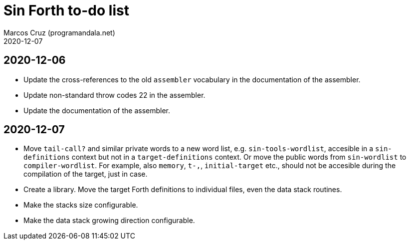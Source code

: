 = Sin Forth to-do list
:author: Marcos Cruz (programandala.net)
:revdate: 2020-12-07

== 2020-12-06

- Update the cross-references to the old `assembler` vocabulary in the
  documentation of the assembler.
- Update non-standard throw codes 22 in the assembler.
- Update the documentation of the assembler.

== 2020-12-07

- Move `tail-call?` and similar private words to a new word list, e.g.
  `sin-tools-wordlist`, accesible in a `sin-definitions` context but
  not in a `target-definitions` context. Or move the public words from
  `sin-wordlist` to `compiler-wordlist`. For example, also `memory`,
  `t-,`, `initial-target` etc., should not be accesible during the
  compilation of the target, just in case.
- Create a library. Move the target Forth definitions to individual
  files, even the data stack routines.
- Make the stacks size configurable.
- Make the data stack growing direction configurable.
